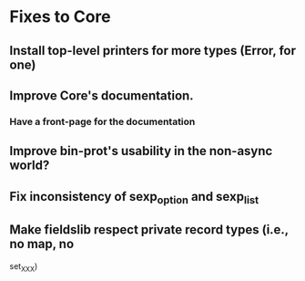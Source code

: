 * Fixes to Core
** Install top-level printers for more types (Error, for one)
** Improve Core's documentation.
*** Have a front-page for the documentation
** Improve bin-prot's usability in the non-async world?
** Fix inconsistency of sexp_option and sexp_list
** Make fieldslib respect private record types (i.e., no map, no
   set_XXX)
